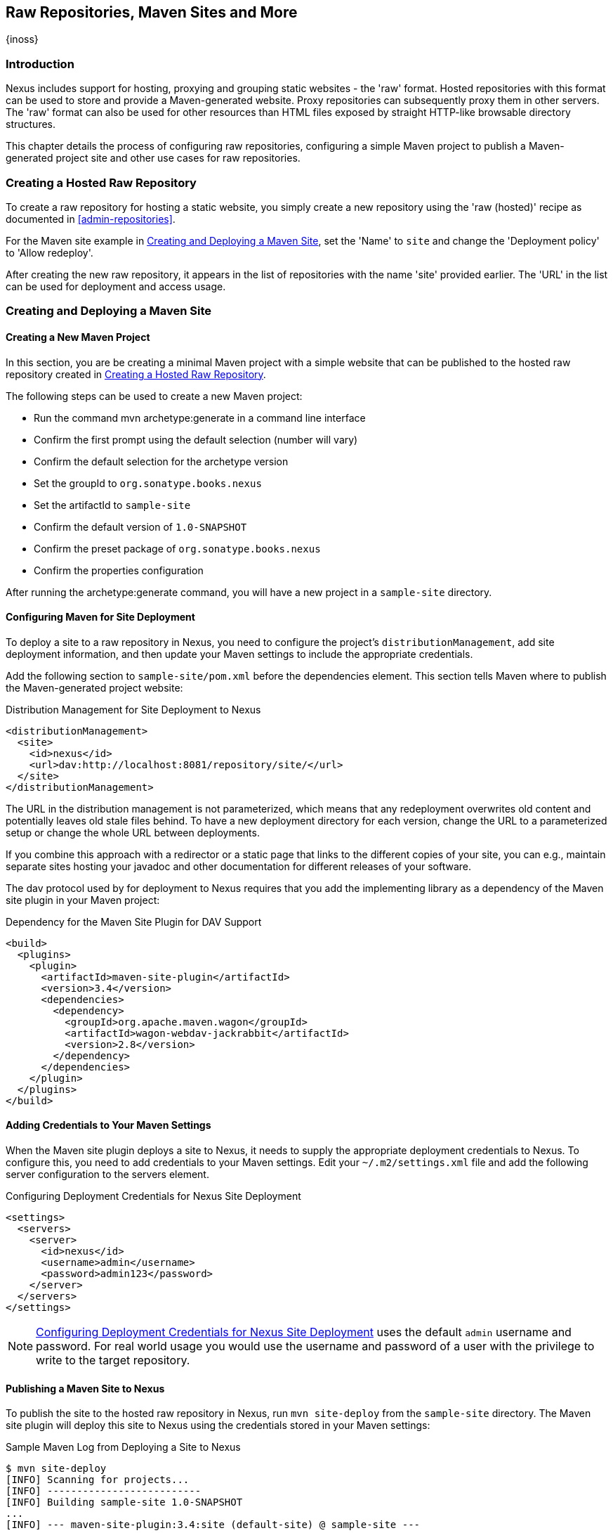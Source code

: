 [[sites]]
== Raw Repositories, Maven Sites and More
{inoss}

[[sites-introduction]]
=== Introduction

Nexus includes support for hosting, proxying and grouping static websites - the 'raw' format. Hosted repositories with
this format can be used to store and provide a Maven-generated website. Proxy repositories can subsequently proxy them
in other servers. The 'raw' format can also be used for other resources than HTML files exposed by straight HTTP-like
browsable directory structures.

This chapter details the process of configuring raw repositories, configuring a simple Maven project to publish a
Maven-generated project site and other use cases for raw repositories.

[[raw-hosted]]
=== Creating a Hosted Raw Repository

To create a raw repository for hosting a static website, you simply create a new repository using the 'raw (hosted)'
recipe as documented in <<admin-repositories>>.

For the Maven site example in <<maven-site>>, set the 'Name' to `site` and change the 'Deployment policy' to 'Allow
redeploy'.

After creating the new raw repository, it appears in the list of repositories with the name 'site' provided earlier. The
'URL' in the list can be used for deployment and access usage.

[[maven-site]]
=== Creating and Deploying a Maven Site

==== Creating a New Maven Project

In this section, you are be creating a minimal Maven project with a simple website that can be published to the hosted
raw repository created in <<raw-hosted>>.

The following steps can be used to create a new Maven project:

* Run the command +mvn archetype:generate+ in a command line interface
* Confirm the first prompt using the default selection (number will vary)
* Confirm the default selection for the archetype version
* Set the groupId to `org.sonatype.books.nexus`
* Set the artifactId to `sample-site`
* Confirm the default version of `1.0-SNAPSHOT`
* Confirm the preset package of `org.sonatype.books.nexus`
* Confirm the properties configuration

After running the +archetype:generate+ command, you will have a new project in a `sample-site` directory.

==== Configuring Maven for Site Deployment

To deploy a site to a raw repository in Nexus, you need to configure the project's `distributionManagement`, add site
deployment information, and then update your Maven settings to include the appropriate credentials.

Add the following section to `sample-site/pom.xml` before the dependencies element.  This section tells Maven where to
publish the Maven-generated project website:

[[ex-sites-dist-man]]
.Distribution Management for Site Deployment to Nexus
----
<distributionManagement>
  <site>
    <id>nexus</id>
    <url>dav:http://localhost:8081/repository/site/</url>
  </site>
</distributionManagement>
----

The URL in the distribution management is not parameterized, which means that any redeployment overwrites old content
and potentially leaves old stale files behind. To have a new deployment directory for each version, change the URL to a
parameterized setup or change the whole URL between deployments.

If you combine this approach with a redirector or a static page that links to the different copies of your site, you can
e.g., maintain separate sites hosting your javadoc and other documentation for different releases of your software.

The dav protocol used by for deployment to Nexus requires that you add the implementing library as a dependency of the
Maven site plugin in your Maven project:

[[ex-sites-dav]]
.Dependency for the Maven Site Plugin for DAV Support
----

<build>
  <plugins>
    <plugin>
      <artifactId>maven-site-plugin</artifactId>
      <version>3.4</version>
      <dependencies>
        <dependency>
          <groupId>org.apache.maven.wagon</groupId>
          <artifactId>wagon-webdav-jackrabbit</artifactId>
          <version>2.8</version>
        </dependency>
      </dependencies>
    </plugin>
  </plugins>
</build>
----

==== Adding Credentials to Your Maven Settings

When the Maven site plugin deploys a site to Nexus, it needs to supply the appropriate deployment credentials to
Nexus. To configure this, you need to add credentials to your Maven settings.  Edit your `~/.m2/settings.xml` file and
add the following server configuration to the servers element.

[[ex-sites-deploy-credentials]]
.Configuring Deployment Credentials for Nexus Site Deployment
----
<settings>
  <servers>
    <server>
      <id>nexus</id>
      <username>admin</username>
      <password>admin123</password>
    </server>
  </servers>
</settings>
----

NOTE: <<ex-sites-deploy-credentials>> uses the default `admin` username and password. For real world usage you would use
the username and password of a user with the privilege to write to the target repository.

==== Publishing a Maven Site to Nexus

To publish the site to the hosted raw repository in Nexus, run `mvn site-deploy` from the `sample-site` directory.  The
Maven site plugin will deploy this site to Nexus using the credentials stored in your Maven settings:

.Sample Maven Log from Deploying a Site to Nexus
----
$ mvn site-deploy
[INFO] Scanning for projects...
[INFO] --------------------------
[INFO] Building sample-site 1.0-SNAPSHOT
...
[INFO] --- maven-site-plugin:3.4:site (default-site) @ sample-site ---
...
[INFO] Generating "About" report.
...
[INFO] --- maven-site-plugin:3.4:deploy (default-deploy) @ sample-site ---
http://localhost:8081/repository/site/ - Session: Opened
[INFO] Pushing /Users/manfred/training/sample-site/target/site
[INFO]    >>> to http://localhost:8081/repository/site/./
...
 Transfer error: java.io.IOException: Unable to create collection: http://localhost:8081/repository/; status code = 400
Uploading: .//project-summary.html to http://localhost:8081/repository/site/

##http://localhost:8081/repository/site/./project-summary.html - Status code: 201

Transfer finished. 5078 bytes copied in 0.075 seconds
http://localhost:8081/repository/site/ - Session: Disconnecting
http://localhost:8081/repository/site/ - Session: Disconnected
...
[INFO] BUILD SUCCESS
...
----

Once the site has been published, you can load the site in a browser by going to
http://localhost:8081/repository/site/index.html[http://localhost:8081/repository/site/index.html].

.Maven-Created Sample Site Hosted in Nexus Raw Repository
image::figs/web/sites-sample-site.png[scale=60]


TIP: A complete Maven project example can be found in the
https://github.com/sonatype/nexus-book-examples/tree/nexus-3.0.x/maven/simple-project[Nexus book examples].

=== Proxying and Grouping Raw Repositories

Beside the common use case using hosted raw repositories for site deployments, Nexus supports proxying as well as
grouping of raw repositories.

The creation follows the same process as documented in <<admin-repositories>> using the 'raw (proxy)' and the 'raw
(group)' recipes.

A raw proxy repository can be used to proxy any static website. This includes a Maven site hosted in a raw repository in
another Nexus server or a plain static website hosted on another web server like Apache httpd. It can also be used to
proxy directory structures exposed via a web server to distribute archives such as `https://nodejs.org/dist/`.

NOTE: No content is modified when proxied. This means that e.g., any absolute URL used with HTML document remain
absolute and therefore bypass the proxying mechanism.

Grouping raw repositories is possible and can e.g., be used to aggregate multiple site repositories. However keep in
mind that the raw format does not contain any logic to resolve conflicts between the different repositories in the
group. Any request to the group causes Nexus to check the member repositories in order and return the first matching
content.

=== Uploading Files to Hosted Raw Repositories

Many other tools, besides using Maven, can be used to upload files to a hosted raw repository. A simple HTTP PUT can
upload files. The following example uses the `curl` command and the default credentials of the `admin` user to upload a
`test.png` file to a hosted raw repository with the name `documentation`.

.An Example Upload Command Using `curl`: 
----
curl -v --user 'admin:admin123' --upload-file ./test.png http://localhost:8081/repository/documentation/test.png 
----

After a completed upload Nexus provides the file at the URL
`http://localhost:8081/repository/documentation/test.png`. Using this approach in a script entire static websites or any
other binary resources can be uploaded.

////
/* Local Variables: */
/* ispell-personal-dictionary: "ispell.dict" */
/* End:             */
////
